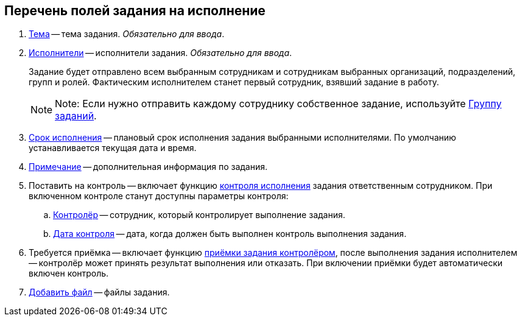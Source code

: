 
== Перечень полей задания на исполнение

. xref:SimpleFields.adoc[Тема] -- тема задания. [.dfn .term]_Обязательно для ввода_.
. xref:StaffDirectoryItems.adoc[Исполнители] -- исполнители задания. [.dfn .term]_Обязательно для ввода_.
+
Задание будет отправлено всем выбранным сотрудникам и сотрудникам выбранных организаций, подразделений, групп и ролей. Фактическим исполнителем станет первый сотрудник, взявший задание в работу.
+
[NOTE]
====
[.note__title]#Note:# Если нужно отправить каждому сотруднику собственное задание, используйте xref:WorkWithTaskGroup.adoc[Группу заданий].
====
. xref:DateTime.adoc[Срок исполнения] -- плановый срок исполнения задания выбранными исполнителями. По умолчанию устанавливается текущая дата и время.
. xref:Text.adoc[Примечание] -- дополнительная информация по задания.
. Поставить на контроль -- включает функцию xref:tcard_controller.adoc[контроля исполнения] задания ответственным сотрудником. При включенном контроле станут доступны параметры контроля:
[loweralpha]
.. xref:StaffDirectoryItems.adoc[Контролёр] -- сотрудник, который контролирует выполнение задания.
.. xref:DateTime.adoc[Дата контроля] -- дата, когда должен быть выполнен контроль выполнения задания.
. Требуется приёмка -- включает функцию xref:task_tcard_controller_acceptance.adoc[приёмки задания контролёром], после выполнения задания исполнителем -- контролёр может принять результат выполнения или отказать. При включении приёмки будет автоматически включен контроль.
. xref:TaskCardFilePanel.adoc[Добавить файл] -- файлы задания.
